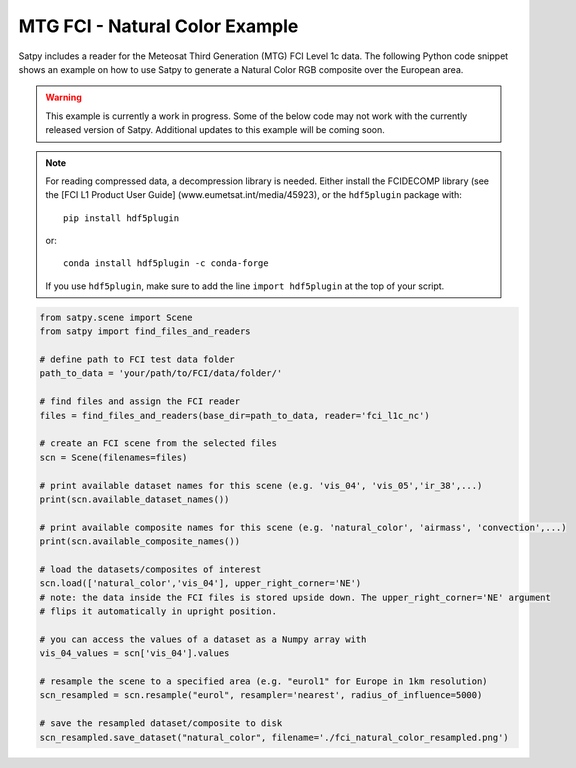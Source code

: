 MTG FCI - Natural Color Example
===============================

Satpy includes a reader for the Meteosat Third Generation (MTG) FCI Level 1c
data. The following Python code snippet shows an example on how to use Satpy
to generate a Natural Color RGB composite over the European area.

.. warning::

    This example is currently a work in progress. Some of the below code may
    not work with the currently released version of Satpy. Additional updates
    to this example will be coming soon.

.. note::

    For reading compressed data, a decompression library is
    needed. Either install the FCIDECOMP library (see the [FCI L1 Product User
    Guide] (www.eumetsat.int/media/45923), or the
    ``hdf5plugin`` package with::

        pip install hdf5plugin

    or::

        conda install hdf5plugin -c conda-forge

    If you use ``hdf5plugin``, make sure to add the line ``import hdf5plugin``
    at the top of your script.

.. code-block:: python

    from satpy.scene import Scene
    from satpy import find_files_and_readers

    # define path to FCI test data folder
    path_to_data = 'your/path/to/FCI/data/folder/'

    # find files and assign the FCI reader
    files = find_files_and_readers(base_dir=path_to_data, reader='fci_l1c_nc')

    # create an FCI scene from the selected files
    scn = Scene(filenames=files)

    # print available dataset names for this scene (e.g. 'vis_04', 'vis_05','ir_38',...)
    print(scn.available_dataset_names())

    # print available composite names for this scene (e.g. 'natural_color', 'airmass', 'convection',...)
    print(scn.available_composite_names())

    # load the datasets/composites of interest
    scn.load(['natural_color','vis_04'], upper_right_corner='NE')
    # note: the data inside the FCI files is stored upside down. The upper_right_corner='NE' argument
    # flips it automatically in upright position.

    # you can access the values of a dataset as a Numpy array with
    vis_04_values = scn['vis_04'].values

    # resample the scene to a specified area (e.g. "eurol1" for Europe in 1km resolution)
    scn_resampled = scn.resample("eurol", resampler='nearest', radius_of_influence=5000)

    # save the resampled dataset/composite to disk
    scn_resampled.save_dataset("natural_color", filename='./fci_natural_color_resampled.png')
